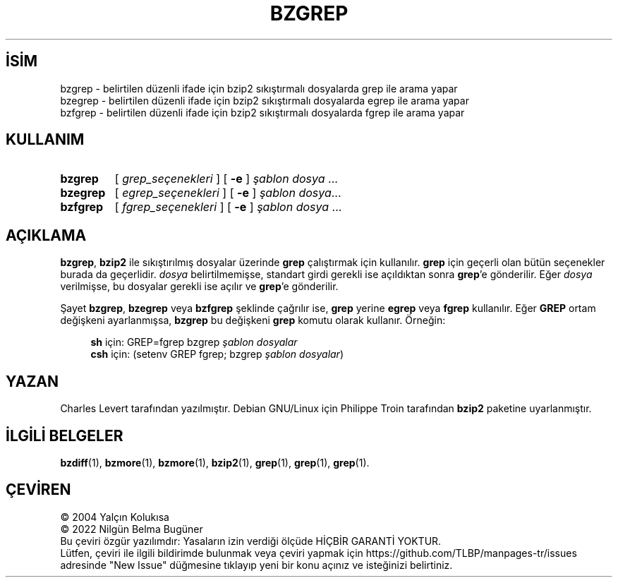 .ig
 * Bu kılavuz sayfası Türkçe Linux Belgelendirme Projesi (TLBP) tarafından
 * XML belgelerden derlenmiş olup manpages-tr paketinin parçasıdır:
 * https://github.com/TLBP/manpages-tr
 *
 * Özgün Belgenin Lisans ve Telif Hakkı bilgileri:
 *
 * Bzgrep wrapped for bzip2,
 * adapted from zgrep by Philippe Troin <phil@fifi.org> for Debian GNU/Linux.
 *
 * zgrep notice:
 * zgrep -- a wrapper around a grep program that decompresses files as needed
 * Adapted from a version sent by Charles Levert <charles@comm.polymtl.ca>
 *
 * Copyright (C) 1998, 2002, 2006-2007, 2009-2021 Free Software Foundation, Inc.
 * Copyright (C) 1993 Jean-loup Gailly
 *
 * This program is free software; you can redistribute it and/or modify
 * it under the terms of the GNU General Public License as published by
 * the Free Software Foundation; either version 3 of the License, or
 * (at your option) any later version.
..
.\" Derlenme zamanı: 2022-11-18T11:59:28+03:00
.TH "BZGREP" 1 "Temmuz 2019" "bzip2 1.0.8" "Kullanıcı Komutları"
.\" Sözcükleri ilgisiz yerlerden bölme (disable hyphenation)
.nh
.\" Sözcükleri yayma, sadece sola yanaştır (disable justification)
.ad l
.PD 0
.SH İSİM
bzgrep - belirtilen düzenli ifade için bzip2 sıkıştırmalı dosyalarda grep ile arama yapar
.br
bzegrep - belirtilen düzenli ifade için bzip2 sıkıştırmalı dosyalarda egrep ile arama yapar
.br
bzfgrep - belirtilen düzenli ifade için bzip2 sıkıştırmalı dosyalarda fgrep ile arama yapar
.sp
.SH KULLANIM
.IP \fBbzgrep\fR 7
[ \fIgrep_seçenekleri\fR ] [ \fB-e\fR ] \fIşablon\fR \fIdosya\fR ...
.IP \fBbzegrep\fR 8
[ \fIegrep_seçenekleri\fR ] [ \fB-e\fR ] \fIşablon\fR \fIdosya\fR...
.IP \fBbzfgrep\fR 8
[ \fIfgrep_seçenekleri\fR ] [ \fB-e\fR ] \fIşablon\fR \fIdosya\fR ...
.sp
.PP
.sp
.SH "AÇIKLAMA"
\fBbzgrep\fR, \fBbzip2\fR ile sıkıştırılmış dosyalar üzerinde \fBgrep\fR çalıştırmak için kullanılır. \fBgrep\fR için geçerli olan bütün seçenekler burada da geçerlidir. \fIdosya\fR belirtilmemişse, standart girdi gerekli ise açıldıktan sonra \fBgrep\fR’e gönderilir. Eğer \fIdosya\fR verilmişse, bu dosyalar gerekli ise açılır ve \fBgrep\fR’e gönderilir.
.sp
Şayet \fBbzgrep\fR, \fBbzegrep\fR veya \fBbzfgrep\fR şeklinde çağrılır ise, \fBgrep\fR yerine \fBegrep\fR veya \fBfgrep\fR kullanılır. Eğer \fBGREP\fR ortam değişkeni ayarlanmışsa, \fBbzgrep\fR bu değişkeni \fBgrep\fR komutu olarak kullanır. Örneğin:
.sp
.RS 4
.nf
\fBsh\fR için:  GREP=fgrep  bzgrep \fIşablon dosyalar\fR
\fBcsh\fR için: (setenv GREP fgrep; bzgrep \fIşablon dosyalar\fR)
.fi
.sp
.RE
.sp
.SH "YAZAN"
Charles Levert tarafından yazılmıştır. Debian GNU/Linux için Philippe Troin tarafından \fBbzip2\fR paketine uyarlanmıştır.
.sp
.SH "İLGİLİ BELGELER"
\fBbzdiff\fR(1), \fBbzmore\fR(1), \fBbzmore\fR(1), \fBbzip2\fR(1), \fBgrep\fR(1), \fBgrep\fR(1), \fBgrep\fR(1).
.sp
.SH "ÇEVİREN"
© 2004 Yalçın Kolukısa
.br
© 2022 Nilgün Belma Bugüner
.br
Bu çeviri özgür yazılımdır: Yasaların izin verdiği ölçüde HİÇBİR GARANTİ YOKTUR.
.br
Lütfen, çeviri ile ilgili bildirimde bulunmak veya çeviri yapmak için https://github.com/TLBP/manpages-tr/issues adresinde "New Issue" düğmesine tıklayıp yeni bir konu açınız ve isteğinizi belirtiniz.
.sp
